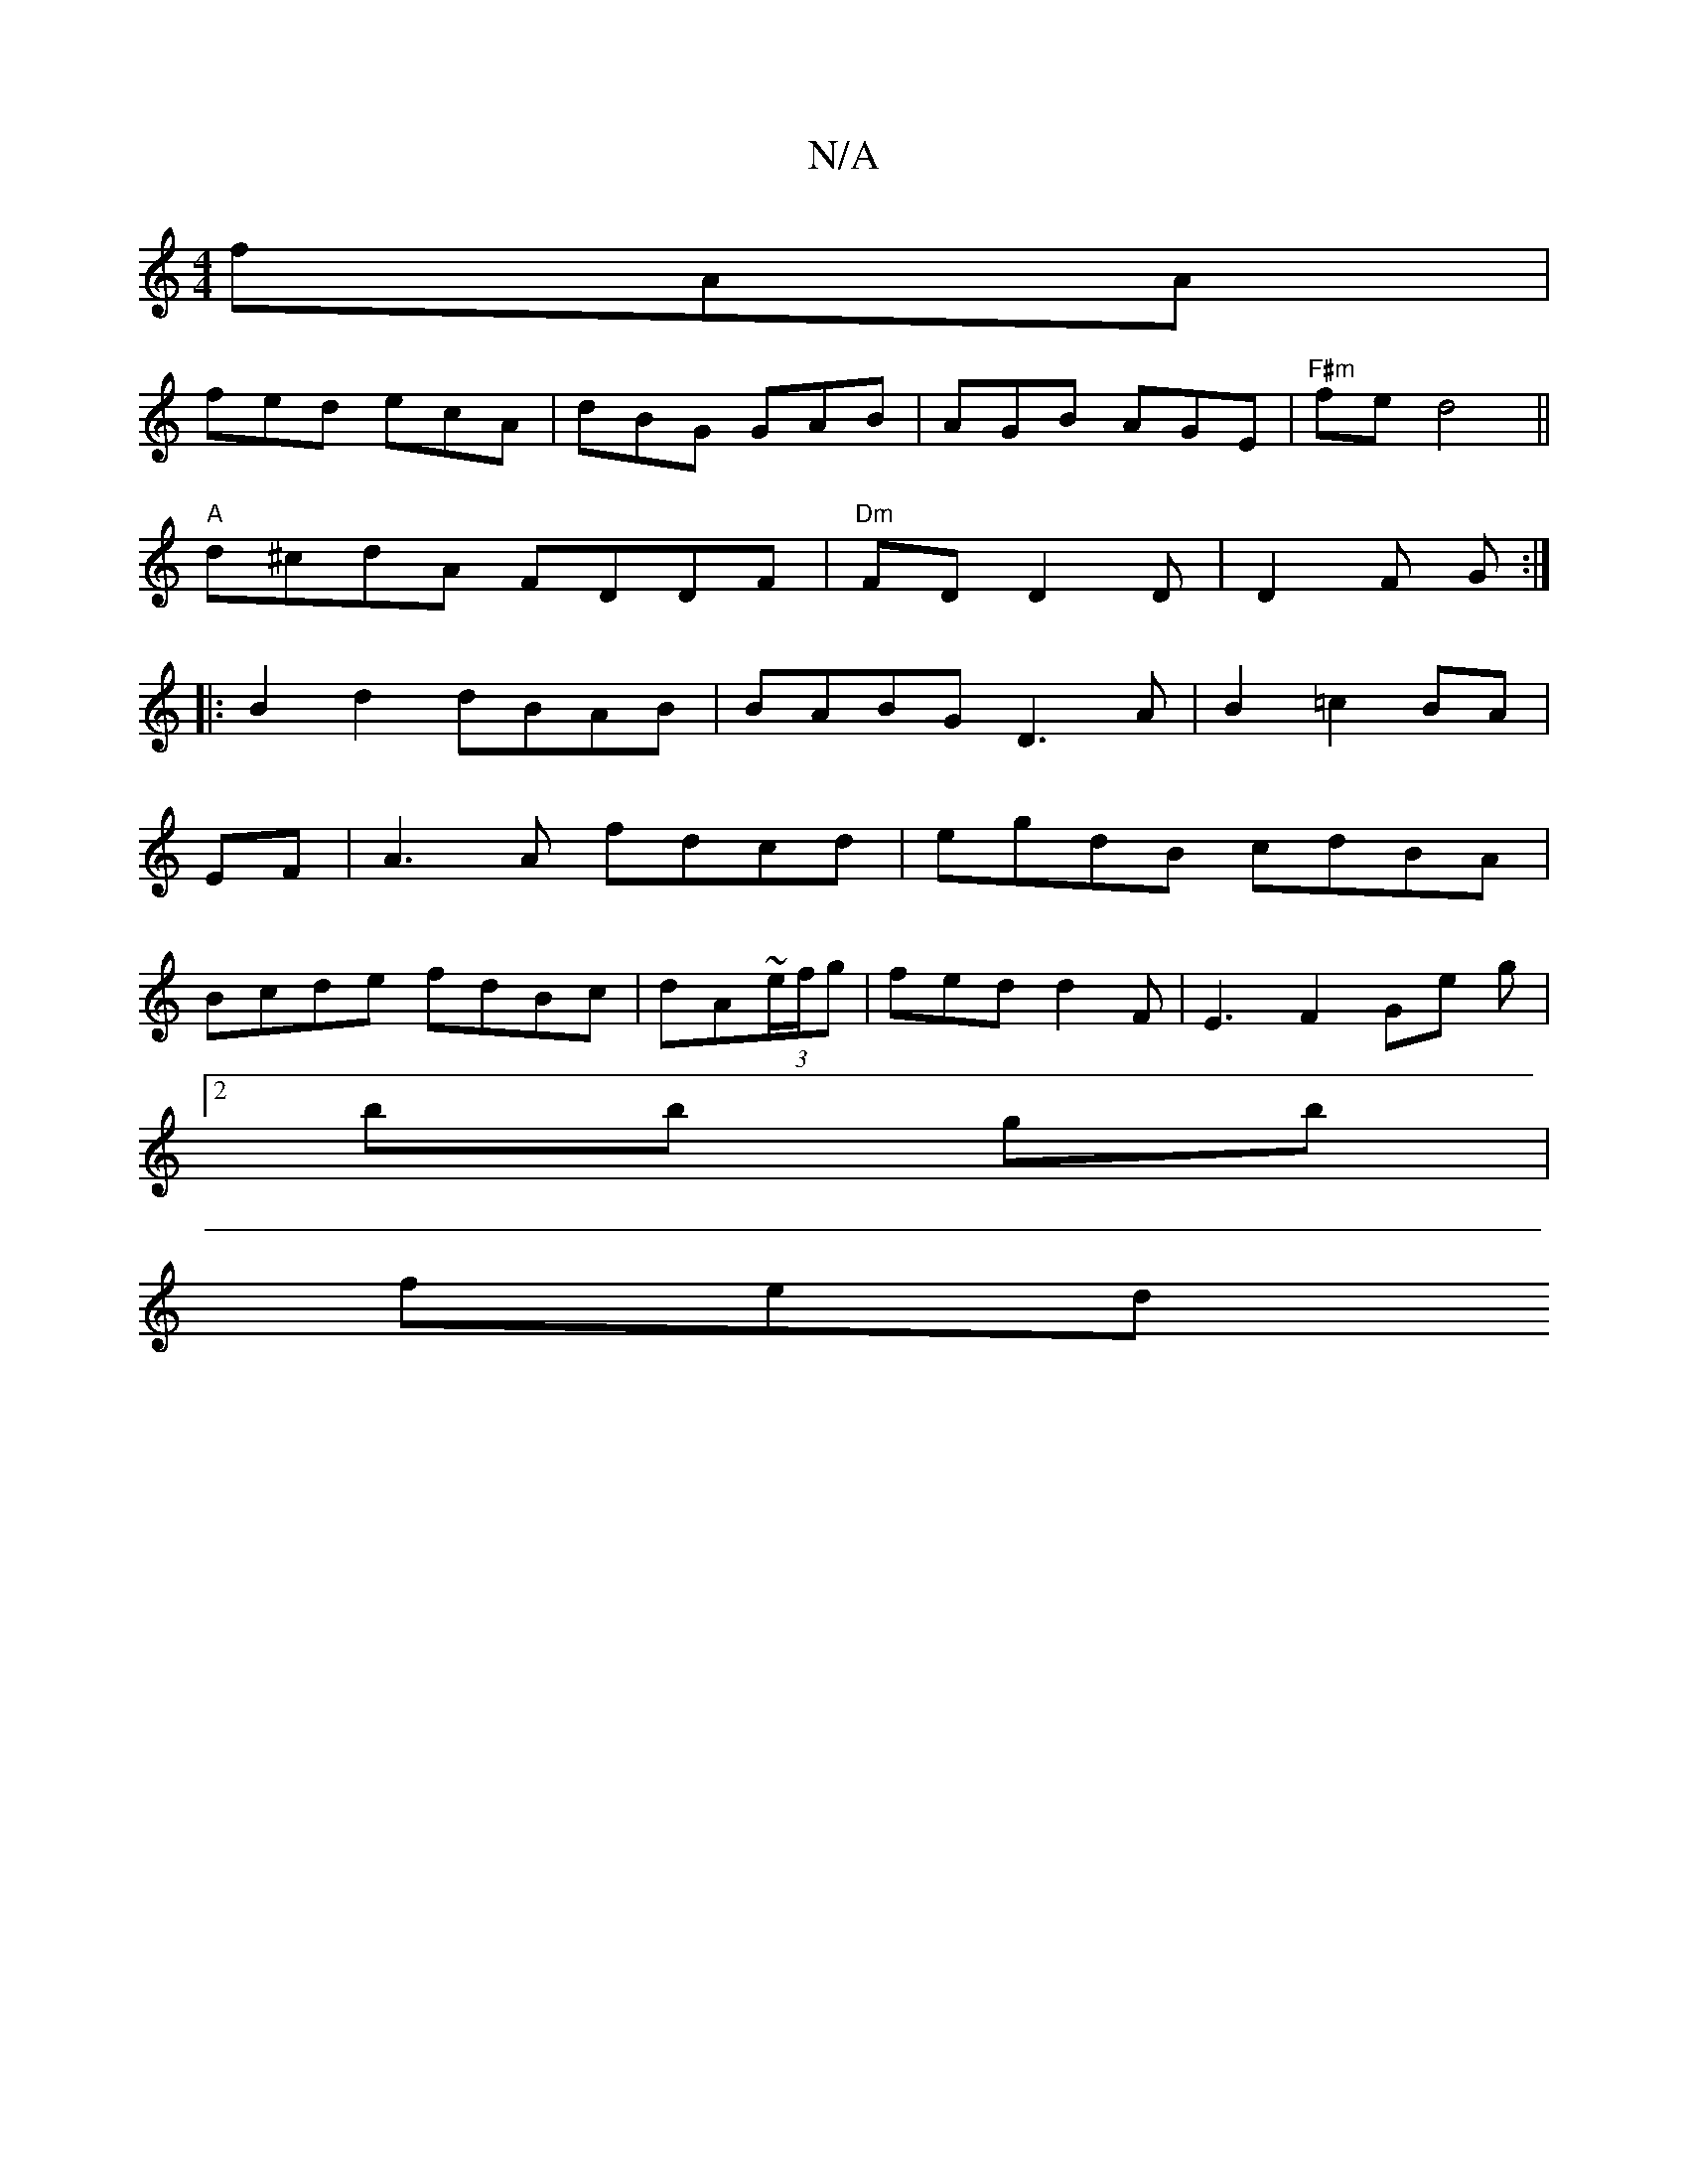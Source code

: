 X:1
T:N/A
M:4/4
R:N/A
K:Cmajor
 fAA | 
fed ecA| dBG GAB|AGB AGE|"F#m"fe d4 ||
"A"d^cdA FDDF|"Dm"FDD2 D|D2 F G:|
|:B2 d2 dBAB| BABG D3A|B2 =c2 BA | 
EF | A3A fdcd|egdB cdBA|
Bcde fdBc|dA~(3e/f/g | fed d2F | E3F2Ge g |
[2 bb gb |
fed